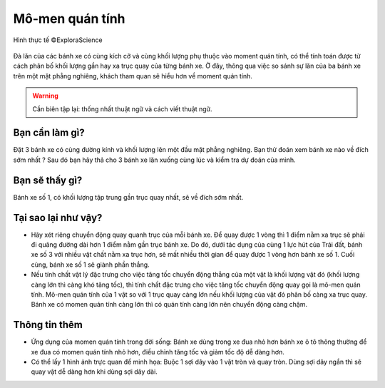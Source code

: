 Mô-men quán tính
================

.. figure:: images/moment_of_inertia.jpg
  :align: center

  Hình thực tế ©ExploraScience

Đà lăn của các bánh xe có cùng kích cỡ và cùng khối lượng phụ thuộc vào moment quán tính, có thể tính toán được từ cách phân bố khối lượng gần hay xa trục quay của từng bánh xe. Ở đây, thông qua việc so sánh sự lăn của ba bánh xe trên một mặt phẳng nghiêng, khách tham quan sẽ hiểu hơn về moment quán tính.

.. warning:: Cần biên tập lại: thống nhất thuật ngữ và cách viết thuật ngữ.

Bạn cần làm gì?
---------------

Đặt 3 bánh xe có cùng đường kính và khối lượng lên một đầu mặt phẳng nghiêng. Bạn thử đoán xem bánh xe nào về đích sớm nhất ? Sau đó bạn hãy thả cho 3 bánh xe lăn xuống cùng lúc và kiểm tra dự đoán của mình.

Bạn sẽ thấy gì?
---------------

Bánh xe số 1, có khối lượng tập trung gần trục quay nhất, sẽ về đích sớm nhất.

Tại sao lại như vậy?
--------------------

- Hãy xét riêng chuyển động quay quanh trục của mỗi bánh xe. Để quay được 1 vòng thì 1 điểm nằm xa trục sẽ phải đi quãng đường dài hơn 1 điểm nằm gần trục bánh xe. Do đó, dưới tác dụng của cùng 1 lực hút của Trái đất, bánh xe số 3 với nhiều vật chất nằm xa trục hơn, sẽ mất nhiều thời gian để quay được 1 vòng hơn bánh xe số 1. Cuối cùng, bánh xe số 1 sẽ giành phần thắng.

- Nếu tính chất vật lý đặc trưng cho việc tăng tốc chuyển động thẳng của một vật là khối lượng vật đó (khối lượng càng lớn thì càng khó tăng tốc), thì tính chất đặc trưng cho việc tăng tốc chuyển động quay gọi là mô-men quán tính. Mô-men quán tính của 1 vật so với 1 trục quay càng lớn nếu khối lượng của vật đó phân bố càng xa trục quay. Bánh xe có momen quán tính càng lớn thì có quán tính càng lớn nên chuyển động càng chậm.

Thông tin thêm
--------------

- Ứng dụng của momen quán tính trong đời sống: Bánh xe dùng trong xe đua nhỏ hơn bánh xe ô tô thông thường để xe đua có momen quán tính nhỏ hơn, điều chỉnh tăng tốc và giảm tốc độ dễ dàng hơn.

- Có thể lấy 1 hình ảnh trực quan để minh họa: Buộc 1 sợi dây vào 1 vật tròn và quay tròn. Dùng sợi dây ngắn thì sẽ quay vật dễ dàng hơn khi dùng sợi dây dài.
